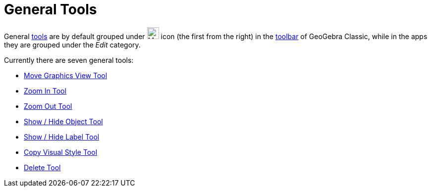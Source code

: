 = General Tools
:page-en: tools/General_Tools
ifdef::env-github[:imagesdir: /en/modules/ROOT/assets/images]

General xref:/Tools.adoc[tools] are by default grouped under image:24px-Mode_translateview.svg.png[Mode
translateview.svg,width=24,height=24] icon (the first from the right) in the xref:/Toolbar.adoc[toolbar] of GeoGebra Classic, while in the apps they are grouped under the _Edit_ category.

Currently
there are seven general tools:

* xref:/tools/Move_Graphics_View.adoc[Move Graphics View Tool]
* xref:/tools/Zoom_In.adoc[Zoom In Tool]
* xref:/tools/Zoom_Out.adoc[Zoom Out Tool]
* xref:/tools/Show_Hide_Object.adoc[Show / Hide Object Tool]
* xref:/tools/Show_Hide_Label.adoc[Show / Hide Label Tool]
* xref:/tools/Copy_Visual_Style.adoc[Copy Visual Style Tool]
* xref:/tools/Delete.adoc[Delete Tool]
